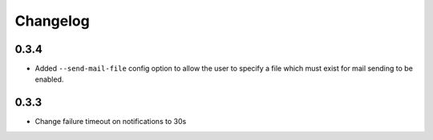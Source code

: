 Changelog
#########

0.3.4
=====

- Added ``--send-mail-file`` config option to allow the user to specify a file
  which must exist for mail sending to be enabled.

0.3.3
=====

- Change failure timeout on notifications to 30s
